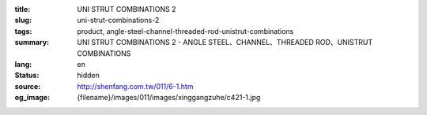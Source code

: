 :title: UNI STRUT COMBINATIONS 2
:slug: uni-strut-combinations-2
:tags: product, angle-steel-channel-threaded-rod-unistrut-combinations
:summary: UNI STRUT COMBINATIONS 2 - ANGLE STEEL、CHANNEL、THREADED ROD、UNISTRUT COMBINATIONS
:lang: en
:status: hidden
:source: http://shenfang.com.tw/011/6-1.htm
:og_image: {filename}/images/011/images/xinggangzuhe/c421-1.jpg
